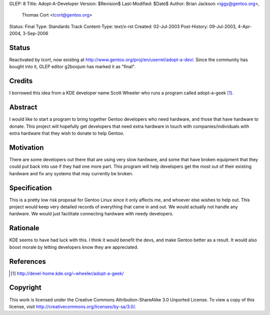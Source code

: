 GLEP: 8
Title: Adopt-A-Developer
Version: $Revision$
Last-Modified: $Date$
Author:	Brian Jackson <iggy@gentoo.org>,
        Thomas Cort <tcort@gentoo.org>
Status: Final
Type: Standards Track
Content-Type: text/x-rst
Created: 02-Jul-2003
Post-History: 09-Jul-2003, 4-Apr-2004, 3-Sep-2006

Status
======

Reactivated by tcort, now existing at
http://www.gentoo.org/proj/en/userrel/adopt-a-dev/.
Since the community has bought into it, GLEP editor g2boojum
has marked it as "final".

Credits
=======

I borrowed this idea from a KDE developer name Scott Wheeler who runs a program
called adopt-a-geek [1]_.

Abstract
========

I would like to start a program to bring together Gentoo developers who need 
hardware, and those that have hardware to donate. This project will 
hopefully get developers that need extra hardware in touch with 
companies/individuals with extra hardware that they wish to donate to 
help Gentoo.

Motivation
==========

There are some developers out there that are using very slow hardware, and some 
that have broken equipment that they could put back into use if they 
had one more part. This program will help developers get the most out of 
their existing hardware and fix any systems that may currently be broken.

Specification
=============

This is a pretty low risk proposal for Gentoo Linux since it only affects 
me, and whoever else wishes to help out. This project would keep very 
detailed records of everything that came in and out. We would actually not 
handle any hardware. We would just facilitate connecting hardware with 
needy developers.

Rationale
=========

KDE seems to have had luck with this. I think it would benefit the devs, and 
make Gentoo better as a result. It would also boost morale by letting 
developers know they are appreciated.

References
==========

.. [1] http://devel-home.kde.org/~wheeler/adopt-a-geek/

Copyright
=========

This work is licensed under the Creative Commons Attribution-ShareAlike 3.0
Unported License.  To view a copy of this license, visit
http://creativecommons.org/licenses/by-sa/3.0/.
